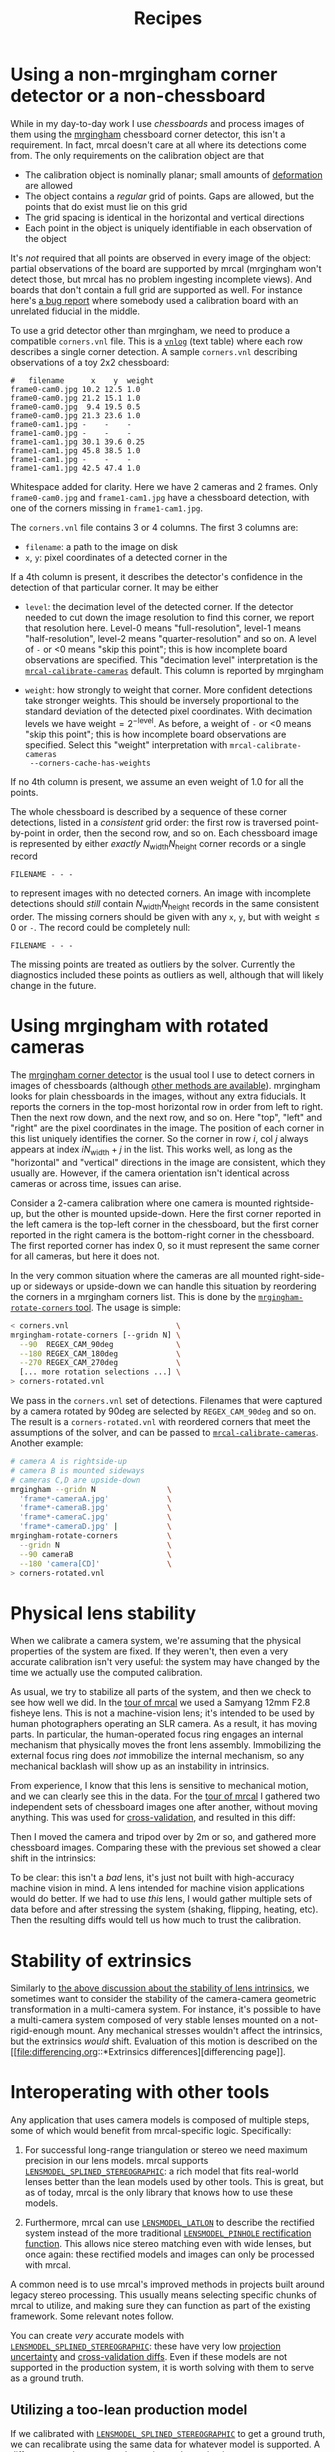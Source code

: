 #+TITLE: Recipes
#+OPTIONS: toc:t

* Using a non-mrgingham corner detector or a non-chessboard
:PROPERTIES:
:CUSTOM_ID: non-mrgingham-detector
:END:

While in my day-to-day work I use /chessboards/ and process images of them using
the [[https://github.com/dkogan/mrgingham][mrgingham]] chessboard corner detector, this isn't a requirement. In fact,
mrcal doesn't care at all where its detections come from. The only requirements
on the calibration object are that

- The calibration object is nominally planar; small amounts of [[file:formulation.org::#board-deformation][deformation]] are
  allowed
- The object contains a /regular/ grid of points. Gaps are allowed, but the
  points that do exist must lie on this grid
- The grid spacing is identical in the horizontal and vertical directions
- Each point in the object is uniquely identifiable in each observation of the
  object

It's /not/ required that all points are observed in every image of the object:
partial observations of the board are supported by mrcal (mrgingham won't detect
those, but mrcal has no problem ingesting incomplete views). And boards that
don't contain a full grid are supported as well. For instance here's [[https://github.com/dkogan/mrcal/issues/4][a bug
report]] where somebody used a calibration board with an unrelated fiducial in
the middle.

To use a grid detector other than mrgingham, we need to produce a compatible
=corners.vnl= file. This is a [[https://www.github.com/dkogan/vnlog][=vnlog=]] (text table) where each row describes a
single corner detection.  A sample =corners.vnl= describing observations of a toy
2x2 chessboard:

#+begin_example
#   filename      x    y  weight
frame0-cam0.jpg 10.2 12.5 1.0   
frame0-cam0.jpg 21.2 15.1 1.0   
frame0-cam0.jpg  9.4 19.5 0.5   
frame0-cam0.jpg 21.3 23.6 1.0   
frame0-cam1.jpg -    -    -     
frame1-cam0.jpg -    -    -     
frame1-cam1.jpg 30.1 39.6 0.25  
frame1-cam1.jpg 45.8 38.5 1.0   
frame1-cam1.jpg -    -    -     
frame1-cam1.jpg 42.5 47.4 1.0   
#+end_example

Whitespace added for clarity. Here we have 2 cameras and 2 frames. Only
=frame0-cam0.jpg= and =frame1-cam1.jpg= have a chessboard detection, with one of
the corners missing in =frame1-cam1.jpg=.

The =corners.vnl= file contains 3 or 4 columns. The first 3 columns are:

- =filename=: a path to the image on disk
- =x=, =y=: pixel coordinates of a detected corner in the 

If a 4th column is present, it describes the detector's confidence in the
detection of that particular corner. It may be either

- =level=: the decimation level of the detected corner. If the detector needed
  to cut down the image resolution to find this corner, we report that
  resolution here. Level-0 means "full-resolution", level-1 means
  "half-resolution", level-2 means "quarter-resolution" and so on. A level of
  =-= or <0 means "skip this point"; this is how incomplete board observations
  are specified. This "decimation level" interpretation is the
  [[file:mrcal-calibrate-cameras.html][=mrcal-calibrate-cameras=]] default. This column is reported by mrgingham

- =weight=: how strongly to weight that corner. More confident detections take
  stronger weights. This should be inversely proportional to the standard
  deviation of the detected pixel coordinates. With decimation levels we have
  $\mathrm{weight} = 2^{-\mathrm{level}}$. As before, a weight of =-= or <0
  means "skip this point"; this is how incomplete board observations are
  specified. Select this "weight" interpretation with =mrcal-calibrate-cameras
  --corners-cache-has-weights=

If no 4th column is present, we assume an even weight of 1.0 for all the points.

The whole chessboard is described by a sequence of these corner detections,
listed in a /consistent/ grid order: the first row is traversed point-by-point
in order, then the second row, and so on. Each chessboard image is represented
by either /exactly/ $N_\mathrm{width} N_\mathrm{height}$ corner records or a
single record

#+begin_example
FILENAME - - -
#+end_example

to represent images with no detected corners. An image with incomplete
detections should /still/ contain $N_\mathrm{width} N_\mathrm{height}$ records
in the same consistent order. The missing corners should be given with any =x=,
=y=, but with $\mathrm{weight} \leq 0$ or =-=. The record could be completely
null:

#+begin_example
FILENAME - - -
#+end_example

The missing points are treated as outliers by the solver. Currently the
diagnostics included these points as outliers as well, although that will likely
change in the future.

* Using mrgingham with rotated cameras
:PROPERTIES:
:CUSTOM_ID: calibrating-upside-down
:END:

The [[https://github.com/dkogan/mrgingham][mrgingham corner detector]] is the usual tool I use to detect corners in
images of chessboards (although [[#non-mrgingham-detector][other methods are available]]). mrgingham looks
for plain chessboards in the images, without any extra fiducials. It reports the
corners in the top-most horizontal row in order from left to right. Then the
next row down, and the next row, and so on. Here "top", "left" and "right" are
the pixel coordinates in the image. The position of each corner in this list
uniquely identifies the corner. So the corner in row $i$, col $j$ always appears
at index $i N_\mathrm{width} + j$ in the list. This works well, as long as the
"horizontal" and "vertical" directions in the image are consistent, which they
usually are. However, if the camera orientation isn't identical across cameras
or across time, issues can arise.

Consider a 2-camera calibration where one camera is mounted rightside-up, but
the other is mounted upside-down. Here the first corner reported in the left
camera is the top-left corner in the chessboard, but the first corner reported
in the right camera is the bottom-right corner in the chessboard. The first
reported corner has index 0, so it must represent the same corner for all
cameras, but here it does not.

In the very common situation where the cameras are all mounted right-side-up or
sideways or upside-down we can handle this situation by reordering the corners
in a mrgingham corners list. This is done by the [[https://github.com/dkogan/mrgingham/mrgingham-rotate-corners][=mrgingham-rotate-corners=
tool]]. The usage is simple:

#+begin_src sh
< corners.vnl                        \
mrgingham-rotate-corners [--gridn N] \
  --90  REGEX_CAM_90deg              \
  --180 REGEX_CAM_180deg             \
  --270 REGEX_CAM_270deg             \
  [... more rotation selections ...] \
> corners-rotated.vnl
#+end_src

We pass in the =corners.vnl= set of detections. Filenames that were captured by
a camera rotated by 90deg are selected by =REGEX_CAM_90deg= and so on. The
result is a =corners-rotated.vnl= with reordered corners that meet the
assumptions of the solver, and can be passed to [[file:mrcal-calibrate-cameras.html][=mrcal-calibrate-cameras=]].
Another example:

#+begin_src sh
# camera A is rightside-up
# camera B is mounted sideways
# cameras C,D are upside-down
mrgingham --gridn N                \
  'frame*-cameraA.jpg'             \
  'frame*-cameraB.jpg'             \
  'frame*-cameraC.jpg'             \
  'frame*-cameraD.jpg' |           \
mrgingham-rotate-corners           \
  --gridn N                        \
  --90 cameraB                     \
  --180 'camera[CD]'               \
> corners-rotated.vnl
#+end_src

* Physical lens stability
:PROPERTIES:
:CUSTOM_ID: lens-stability
:END:

When we calibrate a camera system, we're assuming that the physical properties
of the system are fixed. If they weren't, then even a very accurate calibration
isn't very useful: the system may have changed by the time we actually use the
computed calibration.

As usual, we try to stabilize all parts of the system, and then we check to see
how well we did. In the [[file:tour.org][tour of mrcal]] we used a Samyang 12mm F2.8 fisheye lens.
This is not a machine-vision lens; it's intended to be used by human
photographers operating an SLR camera. As a result, it has moving parts. In
particular, the human-operated focus ring engages an internal mechanism that
physically moves the front lens assembly. Immobilizing the external focus ring
does /not/ immobilize the internal mechanism, so any mechanical backlash will
show up as an instability in intrinsics.

From experience, I know that this lens is sensitive to mechanical motion, and we
can clearly see this in the data. For the [[file:tour.org][tour of mrcal]] I gathered two
independent sets of chessboard images one after another, without moving
anything. This was used for [[file:tour-cross-validation.org][cross-validation]], and resulted in this diff:

[[file:external/figures/cross-validation/diff-cross-validation-splined-noncentral.png]]

Then I moved the camera and tripod over by 2m or so, and gathered more
chessboard images. Comparing these with the previous set showed a clear shift in
the intrinsics:

#+begin_src sh :exports none :eval no-export
mkdir -p ~/projects/mrcal-doc-external/figures/lens-stability/
D=~/projects/mrcal/doc/external/2022-11-05--dtla-overpass--samyang--alpha7/

function c {
  < $1 ~/projects/mrcal-noncentral/analyses/noncentral/centralize.py 3
}

mrcal-show-projection-diff                                                                                       \
  --no-uncertainties                                                                                             \
  --radius 500                                                                                                   \
  --cbmax 2                                                                                                      \
  --unset key                                                                                                    \
  <(c $D/3-*/splined-noncentral.cameramodel)                                                                     \
  <(c $D/4-*/splined-noncentral.cameramodel)                                                                     \
  --hardcopy ~/projects/mrcal-doc-external/figures/lens-stability/diff-dance34-splined-noncentral.png \
  --terminal 'pngcairo size 1024,768 transparent noenhanced crop font ",12"'
#+end_src

[[file:external/figures/lens-stability/diff-dance34-splined-noncentral.png]]

To be clear: this isn't a /bad/ lens, it's just not built with high-accuracy
machine vision in mind. A lens intended for machine vision applications would do
better. If we had to use /this/ lens, I would gather multiple sets of data
before and after stressing the system (shaking, flipping, heating, etc). Then
the resulting diffs would tell us how much to trust the calibration.

* Stability of extrinsics
Similarly to [[#lens-stability][the above discussion about the stability of lens intrinsics]], we
sometimes want to consider the stability of the camera-camera geometric
transformation in a multi-camera system. For instance, it's possible to have a
multi-camera system composed of very stable lenses mounted on a not-rigid-enough
mount. Any mechanical stresses wouldn't affect the intrinsics, but the
extrinsics /would/ shift. Evaluation of this motion is described on the [[file:differencing.org::*Extrinsics
differences][differencing page]].

* Interoperating with other tools
Any application that uses camera models is composed of multiple steps, some of
which would benefit from mrcal-specific logic. Specifically:

1. For successful long-range triangulation or stereo we need maximum precision
   in our lens models. mrcal supports [[file:splined-models.org][=LENSMODEL_SPLINED_STEREOGRAPHIC=]]: a rich
   model that fits real-world lenses better than the lean models used by other
   tools. This is great, but as of today, mrcal is the only library that knows
   how to use these models.

2. Furthermore, mrcal can use [[file:stereo.org::#stereo-rectification-models][=LENSMODEL_LATLON=]] to describe the rectified
   system instead of the more traditional [[file:stereo.org::#stereo-rectification-models][=LENSMODEL_PINHOLE= rectification
   function]]. This allows nice stereo matching even with wide lenses, but once
   again: these rectified models and images can only be processed with mrcal.

A common need is to use mrcal's improved methods in projects built around legacy
stereo processing. This usually means selecting specific chunks of mrcal to
utilize, and making sure they can function as part of the existing framework.
Some relevant notes follow.

You can create /very/ accurate models with [[file:splined-models.org][=LENSMODEL_SPLINED_STEREOGRAPHIC=]]:
these have very low [[file:uncertainty.org][projection uncertainty]] and [[file:tour-cross-validation.org][cross-validation diffs]]. Even if
these models are not supported in the production system, it is worth solving
with them to serve as a ground truth.

** Utilizing a too-lean production model
:PROPERTIES:
:CUSTOM_ID: interoperating-with-too-lean-model
:END:

If we calibrated with [[file:splined-models.org][=LENSMODEL_SPLINED_STEREOGRAPHIC=]] to get a ground truth,
we can recalibrate using the same data for whatever model is supported. A
[[file:differencing.org][difference]] can be computed to estimate the projection errors we expect from this
production lens model. There's a trade-off between how well the production model
fits and how much data is included in the calibration: the fit is usually good
near the center, with the errors [[file:differencing.org::#fitting-data-selection][increasing as we include more and more of the
imager towards the corners]]. If we only care about a region in the center, we
should cull the unneeded points with, for instance, the [[file:mrcal-cull-corners.html][=mrcal-cull-corners=]]
tool. This would make the production model fit better in the area we care about.

Keep in mind that these lens-model errors are correlated with each other when we
look at observations across the imager. And these errors are present in each
observation, so they're correlated across time as well. So these errors will
/not/ average out, and they will produce a bias in whatever these observations
are ultimately used for.

To be certain about how much error results from the production lens model alone,
you can [[file:how-to-calibrate.org::#simulating-perfect-data][generate perfect data using the splined solve, and reoptimize it with
the production model]]. This reports unambiguously the error due to the
lens-model-fitting issues in isolation.

** Reprojecting to a lean production model
It is possible to use a lean camera model /and/ get the full accuracy of
[[file:splined-models.org][=LENSMODEL_SPLINED_STEREOGRAPHIC=]] if we spend a bit of computation time:

1. Calibrate with [[file:splined-models.org][=LENSMODEL_SPLINED_STEREOGRAPHIC=]] to get the ground truth
2. Compute an acceptable production model that is close-ish to the ground truth.
   This doesn't need to be perfect
3. During operation of the system, reproject each captured image from the
   splined model to the production model using, for instance, the
   [[file:mrcal-reproject-image.html][=mrcal-reproject-image=]] tool.
4. Everything downstream of the image capture should be given the production
   model and the reprojected image

The (production model, reprojected image) pair describes the same scene as the
(splined model, captured image) pair. The downsides of doing this are the
quantization errors that result from resampling the input image and the
computation time. If we don't care about computation time at all, the production
model can use a higher resolution than the original image, which would reduce
the quantization errors.

** Using the [[file:stereo.org::#stereo-rectification-models][=LENSMODEL_LATLON= rectification model]]
To utilize the wide-lens-friendly [[file:stereo.org::#stereo-rectification-models][=LENSMODEL_LATLON= rectification model]], mrcal
must be involved in computing the rectified system and in converting disparity
values to ranges. There's usually little reason for the application to use the
rectified models and disparities for anything other than computing ranges, so
swapping in the mrcal logic here usually isn't effortful.

* Visualizing post-solve chessboard observations
:PROPERTIES:
:CUSTOM_ID: reproject-to-chessboard
:END:

mrcal is primarily a geometric toolkit: after we [[file:how-to-calibrate.org::#corner-detector][detect the chessboard corners]],
we never look at the chessboard images again, and do /everything/ with the
detected corner coordinates. This assumes the chessboard detector works
perfectly. At least for [[https://github.com/dkogan/mrgingham/][=mrgingham=]], this is a close-enough assumption; but it's
nice to be able to double-check. To do that the mrcal sources include the
[[https://www.github.com/dkogan/mrcal/blob/master/analyses/mrcal-reproject-to-chessboard][=mrcal-reproject-to-chessboard= tool]]; this is still experimental, so it's not
included in a mrcal installation, and currently has to be invoked from source.
This tool takes in completed calibration, and reprojects each chessboard image
to a chessboard-referenced space: each resulting image shows just the
chessboard, with each chessboard corner appearing at exactly the same pixel in
each image. Example from the [[file:tour.org][tour of mrcal]]:

#+begin_src sh
analyses/mrcal-reproject-to-chessboard \
  --image-path-prefix images           \
  splined.cameramodel
#+end_src
#+begin_src sh :exports none :eval no-export
Dout=~/projects/mrcal-doc-external/figures/reprojected-to-chessboard
mkdir -p $Dout

D=/home/dima/projects/mrcal-doc-external/2022-11-05--dtla-overpass--samyang--alpha7/3-f22-infinity/;
analyses/mrcal-reproject-to-chessboard \
  --image-path-prefix $D/images        \
  --outdir $Dout \
  $D/splined.cameramodel

ffmpeg \
  -r 5 -f image2 -export_path_metadata 1 \
  -pattern_type glob -i "$Dout/DSC*.JPG" \
  -filter:v "drawtext=text='%{metadata\\:lavf.image2dec.source_basename}':fontcolor=yellow:fontsize=48" \
  -y \
  $Dout/reprojected-to-chessboard.mp4
#+end_src

[[file:external/figures/reprojected-to-chessboard/DSC06155.JPG]]

The red circles indicate the corner observations classified as outliers by the
solver. This tool useful to look at the reprojected images in a quick
succession. Ideally every reprojected image should be very similar, with each
chessboard corner randomly, and independently jumping around a tiny bit (this is
reported in the [[file:tour-initial-calibration.org::#opencv8-solve-diagnostics][fit residuals]]). If the detector had issues or an image was
faulty in some way, this would be clearly seen by eyeballing the sequence of
images. The whole image would shift; or a single non-outlier corner would jump.
It's good to eyeball these animations as a final sanity check before accepting a
calibration. In this dataset, we have [[file:external/figures/reprojected-to-chessboard/reprojected-to-chessboard.mp4][this all-corner animation]] from ([[file:external/figures/reprojected-to-chessboard/][these
images]]). No issues here. For questionable calibration objects (such as grids
of circles), checking this is /essential/.

* Chessboard-less calibration with surveyed chessboards
:PROPERTIES:
:CUSTOM_ID: surveyed-calibration
:END:

Usually cameras are calibrated by observing a moving calibration object with
stationary cameras. This is not the only possible scheme, and mrcal supports
others. A /surveyed/ calibration is one where the poses of the objects being
observed are pre-determined (by surveying them, for instance). Then we get a
simplified calibration problem:

- Each point in space being observed has a fixed position. This is assumed to be
  known perfectly
- The camera is stationary, with a non-fixed pose: we solve for it
- Only monocular solves are necessary. Since the objects being observed are
  fixed, there is no interaction between the multiple cameras being calibrated,
  and a multi-camera surveyed calibration can be solved by computing several
  independent monocular calibrations.

Furthermore, it doesn't matter if we're observing chessboards or discrete points
or both: everything being observed has a known, fixed position. So when solving
these problems we call =mrcal.optimize(...)= with

- /Fixed/ =frames_rt_toref= and =points= arrays localizing the observed objects
- =do_optimize_frames = True= to tell the optimization to fix them in space
  instead of optimizing

Calibrating in this way is uncommon, so the [[file:mrcal-calibrate-cameras.html][=mrcal-calibrate-cameras= tool]] does
not support this directly. But this kind of solve is readily available via the
[[file:python-api.org][Python APIs]], as demonstrated by the [[https://www.github.com/dkogan/mrcal/blob/master/test/test-surveyed-calibration.py][=test/test-surveyed-calibration.py=]] script.

#+begin_src sh
test/test-surveyed-calibration.py \
  --do-sample                     \
  --make-documentation-plots ''
#+end_src
#+begin_src sh :exports none :eval no-export
## The below figures made like this
D=../mrcal-doc-external/figures/surveyed-calibration/
mkdir -p $D
test/test-surveyed-calibration.py \
  --do-sample                     \
  --make-documentation-plots $D
#+end_src

This script simulates 3 observed chessboards in front of the camera. A long lens
is used with a lean lens model ([[file:lensmodels.org::#lensmodel-opencv][=LENSMODEL_OPENCV4=]]). We capture a single frame.
The observed image looks like this:

[[file:external/figures/surveyed-calibration/observations.svg]]

Here we're looking at chessboards, but the observations are given to mrcal as
discrete points for flexibility; we could use fixed chessboards identically.

This setup is clearly violating the [[file:how-to-calibrate.org::#dancing][usual guidelines for capturing calibration
data]]: we have a too-lean lens model, and we're not covering the imager with
data. This is still useful to illustrate the processing, however. And this isn't
far off from how somebody might capture data for a surveyed calibration.

These kinds of solves usually work off far less data than the usual
moving-chessboard calibrations, so they are more susceptible to [[file:uncertainty.org][sampling error
causing high projection uncertainty]]. Fortunately, the techniques that we have
for analyzing calibration quality ([[file:uncertainty.org][projection uncertainty quantification]] and
[[file:tour-cross-validation.org][cross-validation differencing]]) are available here, so we can see how good or bad
the results are. Note: today mrcal supports computing the uncertainty of a
chessboard-less calibration /only/ if the points are fixed, as they are here;
this will be implemented fully in the future.

Similarly to the simulations in the [[file:tour-uncertainty.org][tour of mrcal]], we show that the predicted
projection uncertainty matches what we get from sampling the input noise
multiple times:

[[file:external/figures/surveyed-calibration/var-q.svg]]

We also looked at the effect of input noise on the extrinsics. The error in
solved $z$ in camera coordinates:

[[file:external/figures/surveyed-calibration/var-errz.svg]]

Clearly the uncertainty propagation logic is working. Note: today's discrete
point handling in mrcal has extra factors that generate this warning when
computing an uncertainty:

#+begin_example
WARNING: I'm currently treating the point range normalization (penalty) terms as following the same noise model as other measurements. This will bias the uncertainty estimate
#+end_example

This is benign, and the related logic is likely to change in the future.

The usual rule-of-thumb is to gather calibration data at multiple ranges because
it is otherwise difficult to disentangle the effects of camera position from the
effects of intrinsics. We can demonstrate this explicitly using the same test
script: we solve the same calibration problem, with the range to the center
chessboard varying.

#+begin_src sh
for z (4 5 8 9 9.5 10 10.5 11 15 20 30) {
    test/test-surveyed-calibration.py \
      --only-report-uncertainty       \
      --range-board 10                \
      --range-board-center $z 2>/dev/null
  } \
| vnl-filter -p z-center,stdev \
| feedgnuplot                \
    --domain                 \
    --vnl                    \
    --autolegend             \
    --y2 'stdev(errz)'       \
    --ymin  0                \
    --y2min 0                \
    --lines                  \
    --points                 \
    --xlabel  'Distance to the middle chessboard (m)' \
    --ylabel  'Reprojection error (pixels)' \
    --y2label 'Position error in z (m)' \
    --legend 'stdev(q)'    'Standard deviation of reprojection at infinity' \
    --legend 'stdev(errz)' 'Standard deviation of the error in z' \
    --title 'Surveyed calibration: effect of camera range variability; 2 cameras at 10m, one variable'
#+end_src
#+begin_src sh :exports none :eval no-export
for z (4 5 8 9 9.5 10 10.5 11 15 20 30) {
    test/test-surveyed-calibration.py \
      --only-report-uncertainty       \
      --range-board 10                \
      --range-board-center $z 2>/dev/null
  } \
| awk '/#/ && !legend {print; legend=1;} !/#/ {print}' \
| vnl-align \
| tee /tmp/surveyed-calibration-single.vnl

D=~/projects/mrcal-doc-external/figures/surveyed-calibration
mkdir -p $D
< /tmp/surveyed-calibration-single.vnl \
vnl-filter -p z-center,stdev \
| feedgnuplot                \
    --domain                 \
    --vnl                    \
    --autolegend             \
    --y2 'stdev(errz)'       \
    --ymin  0                \
    --y2min 0                \
    --lines                  \
    --points                 \
    --xlabel  'Distance to the middle chessboard (m)' \
    --ylabel  'Reprojection error (pixels)' \
    --y2label 'Position error in z (m)' \
    --legend 'stdev(q)'    'Standard deviation of reprojection at infinity' \
    --legend 'stdev(errz)' 'Standard deviation of the error in z' \
    --title 'Surveyed calibration: effect of camera range variability; 2 cameras at 10m, one variable' \
    --hardcopy $D/moving-range-single.svg \
    --terminal 'svg size 800,600       noenhanced solid dynamic font ",14"' > /dev/null
#+end_src
#+begin_src sh :exports none :eval no-export
## results: one observation
# z-bulk z-center stdev(q) stdev(errz)
10.0      4.0      0.3537  0.0021
10.0      5.0      0.4851  0.0035
10.0      8.0      1.7751  0.0176
10.0      9.0      3.9342  0.0412
10.0      9.5      7.9519  0.0839
10.0     10.0     76.4639  0.6743
10.0     10.5     11.3296  0.1387
10.0     11.0      5.6793  0.0684
10.0     15.0      1.7219  0.0222
10.0     20.0      1.3979  0.0189
10.0     30.0      1.4779  0.0205
#+end_src

[[file:external/figures/surveyed-calibration/moving-range-single.svg]]

So when all 3 chessboards sit at 10m out, we get far worse uncertainties in both
the projection behavior and position estimates defined by the calibration. When
running the standard moving-chessboard calibration we have an [[file:tour-choreography.org::#tilt][analogous effect
when we consider tilting the chessboard to the camera]]: chessboard tilt creates
the variable ranges required for a well-defined solve.

In our scenario here, the issue is high sampling error causing a high projection
uncertainty. One way to mitigate this problem is by gathering more data. Even if
everything is stationary, and we capture multiple images of the same stationary
scene, we are still capturing multiple samples of the input noise. In theory. If
we capture $N$ times more data, the expected uncertainty improvement is
$\sqrt{N}$. Let's try it by passing the =--oversample 10= option:

#+begin_src sh
for z (4 5 8 9 9.5 10 10.5 11 15 20 30) {
    test/test-surveyed-calibration.py \
      --oversample 10                 \
      --only-report-uncertainty       \
      --range-board 10                \
      --range-board-center $z 2>/dev/null
  } \
| vnl-filter -p z-center,stdev \
| feedgnuplot                \
    --domain                 \
    --vnl                    \
    --autolegend             \
    --y2 'stdev(errz)'       \
    --ymin  0                \
    --y2min 0                \
    --lines                  \
    --points                 \
    --xlabel  'Distance to the middle chessboard (m)' \
    --ylabel  'Reprojection error (pixels)' \
    --y2label 'Position error in z (m)' \
    --legend 'stdev(q)'    'Standard deviation of reprojection at infinity' \
    --legend 'stdev(errz)' 'Standard deviation of the error in z' \
    --title 'Surveyed calibration: effect of camera range variability; 2 cameras at 10m, one variable; 10x oversampling'
#+end_src
#+begin_src sh :exports none :eval no-export
for z (4 5 8 9 9.5 10 10.5 11 15 20 30) {
    test/test-surveyed-calibration.py \
      --oversample 10                 \
      --only-report-uncertainty       \
      --range-board 10                \
      --range-board-center $z 2>/dev/null
  } \
| awk '/#/ && !legend {print; legend=1;} !/#/ {print}' \
| vnl-align \
| tee /tmp/surveyed-calibration-oversampled.vnl

D=~/projects/mrcal-doc-external/figures/surveyed-calibration
mkdir -p $D
< /tmp/surveyed-calibration-oversampled.vnl \
vnl-filter -p z-center,stdev \
| feedgnuplot                \
    --domain                 \
    --vnl                    \
    --autolegend             \
    --y2 'stdev(errz)'       \
    --ymin  0                \
    --y2min 0                \
    --lines                  \
    --points                 \
    --xlabel  'Distance to the middle chessboard (m)' \
    --ylabel  'Reprojection error (pixels)' \
    --y2label 'Position error in z (m)' \
    --legend 'stdev(q)'    'Standard deviation of reprojection at infinity' \
    --legend 'stdev(errz)' 'Standard deviation of the error in z' \
    --title 'Surveyed calibration: effect of camera range variability; 2 cameras at 10m, one variable; 10x oversampling' \
    --hardcopy $D/moving-range-oversampled.svg \
    --terminal 'svg size 800,600       noenhanced solid dynamic font ",14"' > /dev/null
#+end_src
#+begin_src sh :exports none :eval no-export
## results: 10 observations
# z-bulk z-center stdev(q) stdev(errz)
10.0      4.0      0.1158  0.0006
10.0      5.0      0.1593  0.0011
10.0      8.0      0.5708  0.0055
10.0      9.0      1.2551  0.0128
10.0      9.5      2.5246  0.0259
10.0     10.0     24.5037  0.2080
10.0     10.5      3.6249  0.0442
10.0     11.0      1.8052  0.0215
10.0     15.0      0.5407  0.0069
10.0     20.0      0.4369  0.0059
10.0     30.0      0.4607  0.0064
#+end_src

[[file:external/figures/surveyed-calibration/moving-range-oversampled.svg]]

And it works as expected: we still see the spike, but all the uncertainties are
roughly a factor or $\sqrt(10) = 3.2$ smaller. Note that this works if the input
noise is truly gaussian and independent. Empirically, this is mostly true, but
may not be 100% true. Techniques that rely heavily on this assumption, such as
this one, may not work perfectly in the real world. Take the results with a
grain of salt.

* Camera resolution visualization
:PROPERTIES:
:CUSTOM_ID: visualizing-resolution
:END:

Ignoring [[file:formulation.org::#lens-behavior][noncentral effects]] very close to the lens, a camera model maps
directions in space to pixel coordinates, with each pixel covering a solid angle
of some size. As sensor resolutions increase, the pixels become finer, covering
smaller solid angles. For various processing it is often useful to visualize
this angular resolution of a camera. For instance to justify using
geometric-only techniques, such as the [[file:triangulation.org][triangulation methods]] do.

mrcal provides the [[https://www.github.com/dkogan/mrcal/blob/master/analyses/mrcal-show-model-resolution.py][=analyses/mrcal-show-model-resolution.py=]] tool to do this.
This tool isn't yet "released", so it is not yet part of the installed set, and
must be run from the source tree. A sample visualization of the lens from the
[[file:tour.org][tour of mrcal]]:

#+begin_src sh
analyses/mrcal-show-model-resolution.py                        \
  --title "Mean angular resolution (deg/pixel) over the imager" \
  splined.cameramodel
#+end_src
#+begin_src sh :exports none :eval no-export
D=~/projects/mrcal-doc-external/figures/resolution
mkdir -p $D

PYTHONPATH=$PWD \
analyses/mrcal-show-model-resolution.py \
  --title "Mean angular resolution (deg/pixel) over the imager" \
  --unset key \
  --hardcopy $D/splined-resolution.png                          \
  --terminal 'pngcairo size 1024,768 transparent noenhanced crop font ",12"' \
  doc/external/2022-11-05--dtla-overpass--samyang--alpha7/3-f22-infinity/splined.cameramodel
#+end_src

[[file:external/figures/resolution/splined-resolution.png]]

So as we move outwards, each pixel covers less space. Note that at each pixel
the projection behavior isn't necessarily isotropic: the resolution may be
different if looking in different directions. The current implementation of the
tool /does/ assume isotropic behavior, however, and it displays the mean
resolution.

* Converting lens models
:PROPERTIES:
:CUSTOM_ID: convert-lensmodel
:END:

It is often useful to convert a camera model utilizing one lens model to use
another one. For instance when [[#interoperating-with-too-lean-model][using a calibration in an existing system that
doesn't support the model we have]]. This is a common need, so a standalone tool
is available for this task: [[file:mrcal-convert-lensmodel.html][=mrcal-convert-lensmodel=]]. Two modes are available:

1. If the given cameramodel file contains =optimization_inputs=, then we have
   all the data that was used to compute this model in the first place, and we
   can re-run the original optimization, using the new lens model. This is the
   default behavior, and is the preferred choice. However it can only work with
   models that were computed by mrcal originally.

2. We can sample a grid of points on the imager, unproject them to observation
   vectors in the camera coordinate system, and then fit a new camera model that
   reprojects these vectors as closely to the original pixel coordinates as
   possible. This can be applied to models that didn't come from mrcal. Select
   this mode by passing =--sampled=.

Since camera models (lens parameters /and/ geometry) are computed off real pixel
observations, the confidence of the projections varies greatly across the imager
and across observation distances. The first method uses the original data, so it
implicitly respects these uncertainties: uncertain areas in the original model
will be uncertain in the new model as well. The second method, however, doesn't
have this information: it doesn't know which parts of the imager and space are
reliable, so the results suffer.

As always, the [[file:differencing.org::#implied-transformation][intrinsics have some baked-in geometry information]]. Both methods
optimize intrinsics /and/ extrinsics, and output cameramodels with updated
versions of both. If =--sampled=: we can request that only the intrinsics be
optimized by passing =--intrinsics-only=.

Also, if =--sampled= and not =--intrinsics=-only: we fit the extrinsics off 3D
points, not just observation directions. The distance from the camera to the
points is set by =--distance=. This can take a comma-separated list of distances
to use. It's /strongly/ recommended to ask for two different distances:

- A "near" distance: where we expect the intrinsics to have the most accuracy.
  At the range of the chessboards, usually

- A "far" distance: at "infinity". A few km is good usually.

The reason for this is that =--sampled= solves at a single distance aren't
sufficiently constrained, similar to the issues that result from a [[#surveyed-calibration][surveyed
calibration]] of chessboards all at the same range. If we ask for a single far
distance: =--distance 1000= for instance, we can easily get an extrinsics
shift of 100m. This is aphysical: changing the intrinsics could shift the camera
origin by a few mm, but not 100m. Conceptually we want to perform a
rotation-only extrinsics solve, but this isn't yet implemented. Passing both a
near and far distance appears to constrain the extrinsics well in practice. The
computed extrinsics transform is printed on the console, with a warning if an
aphysical shift was computed. Do pay attention to the console output.

Some more tool-specific documentation are available in the documentation in
[[file:mrcal-convert-lensmodel.html][=mrcal-convert-lensmodel=]].

